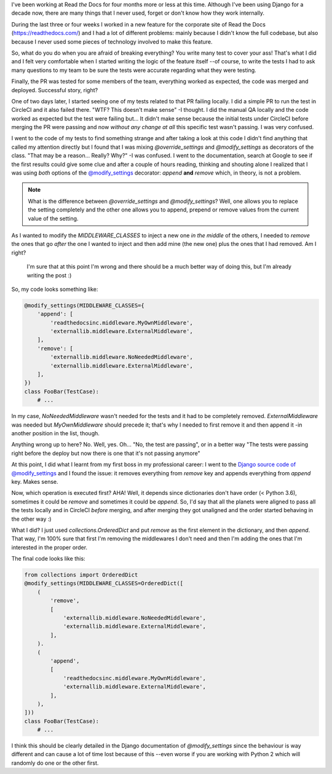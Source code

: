 .. title: Modifying a Django setting could be a nightmare
.. slug: modifying-a-django-setting-could-be-a-nightmare
.. date: 2018-03-15 22:55:53 UTC-03:00
.. tags: django, read the docs, python, cuenca, ecuador
.. category:
.. link:
.. description:
.. type: text

I've been working at Read *the* Docs for four months more or less at
this time. Although I've been using Django for a decade now, there are
many things that I never used, forget or don't know how they work
internally.

During the last three or four weeks I worked in a new feature for the
corporate site of Read the Docs (https://readthedocs.com/) and I had a
lot of different problems: mainly because I didn't know the full
codebase, but also because I never used some pieces of technology
involved to make this feature.

So, what do you do when you are afraid of breaking everything? You
write many test to cover your ass! That's what I did and I felt very
comfortable when I started writing the logic of the feature
itself --of course, to write the tests I had to ask many questions to
my team to be sure the tests were accurate regarding what they were
testing.

Finally, the PR was tested for some members of the team, everything
worked as expected, the code was merged and deployed. Successful
story, right?

One of two days later, I started seeing one of my tests related to that
PR failing locally. I did a simple PR to run the test in CircleCI and
it also failed there. "WTF? This doesn't make sense" -I thought. I did
the manual QA locally and the code worked as expected but the test
were failing but... It didn't make sense because the initial tests
under CircleCI before merging the PR were passing and now *without any
change at all* this specific test wasn't passing. I was very
confused.

.. TEASER_END

I went to the code of my tests to find something strange and after
taking a look at this code I didn't find anything that called my
attention directly but I found that I was mixing `@override_settings`
and `@modify_settings` as decorators of the class. "That may be a
reason... Really? Why?" -I was confused. I went to the documentation,
search at Google to see if the first results could give some clue and
after a couple of hours reading, thinking and shouting alone I
realized that I was using *both* options of the `@modify_settings
<https://docs.djangoproject.com/en/1.9/topics/testing/tools/#django.test.SimpleTestCase.modify_settings>`_
decorator: `append` **and** `remove` which, in theory, is not a
problem.


.. note::

   What is the difference between `@override_settings` and
   `@modify_settings`? Well, one allows you to replace the setting
   completely and the other one allows you to append, prepend or
   remove values from the current value of the setting.

As I wanted to modify the `MIDDLEWARE_CLASSES` to inject a new one *in
the middle* of the others, I needed to *remove* the ones that go
*after* the one I wanted to inject and then add mine (the new one)
plus the ones that I had removed. Am I right?

.. epigraph::

   I'm sure that at this point I'm wrong and there should be a much
   better way of doing this, but I'm already writing the post :)

So, my code looks something like:

.. code:: python

   @modify_settings(MIDDLEWARE_CLASSES={
       'append': [
           'readthedocsinc.middleware.MyOwnMiddleware',
           'externallib.middleware.ExternalMiddleware',
       ],
       'remove': [
           'externallib.middleware.NoNeededMiddleware',
           'externallib.middleware.ExternalMiddleware',
       ],
   })
   class FooBar(TestCase):
       # ...

In my case, `NoNeededMiddleware` wasn't needed for the tests and it
had to be completely removed. `ExternalMiddleware` was needed but
`MyOwnMiddleware` should precede it; that's why I needed to first
remove it and then append it -in another position in the list, though.

Anything wrong up to here? No. Well, yes. Oh... "No, the test are
passing", or in a better way "The tests were passing right before the
deploy but now there is one that it's not passing anymore"

At this point, I did what I learnt from my first boss in my
professional career: I went to the `Django source code of
@modify_settings
<https://github.com/django/django/blob/2.0.3/django/test/utils.py#L471-L482>`_
and I found the issue: it removes everything from `remove` key and
appends everything from `append` key. Makes sense.

Now, which operation is executed first? AHA! Well, it depends since
dictionaries don't have order (< Python 3.6), sometimes it could be
`remove` and sometimes it could be `append`. So, I'd say that all the
planets were aligned to pass all the tests locally and in CircleCI
*before* merging, and after merging they got unaligned and the order
started behaving in the other way :)

What I did? I just used `collections.OrderedDict` and put `remove` as
the first element in the dictionary, and then `append`. That way, I'm
100% sure that first I'm removing the middlewares I don't need and
then I'm adding the ones that I'm interested in the proper order.

The final code looks like this:

.. code:: python

   from collections import OrderedDict
   @modify_settings(MIDDLEWARE_CLASSES=OrderedDict([
       (
           'remove',
           [
               'externallib.middleware.NoNeededMiddleware',
               'externallib.middleware.ExternalMiddleware',
           ],
       ).
       (
           'append',
           [
               'readthedocsinc.middleware.MyOwnMiddleware',
               'externallib.middleware.ExternalMiddleware',
           ],
       ),
   ]))
   class FooBar(TestCase):
       # ...


I think this should be clearly detailed in the Django documentation of
`@modify_settings` since the behaviour is way different and can cause
a lot of time lost because of this --even worse if you are working
with Python 2 which will randomly do one or the other first.
